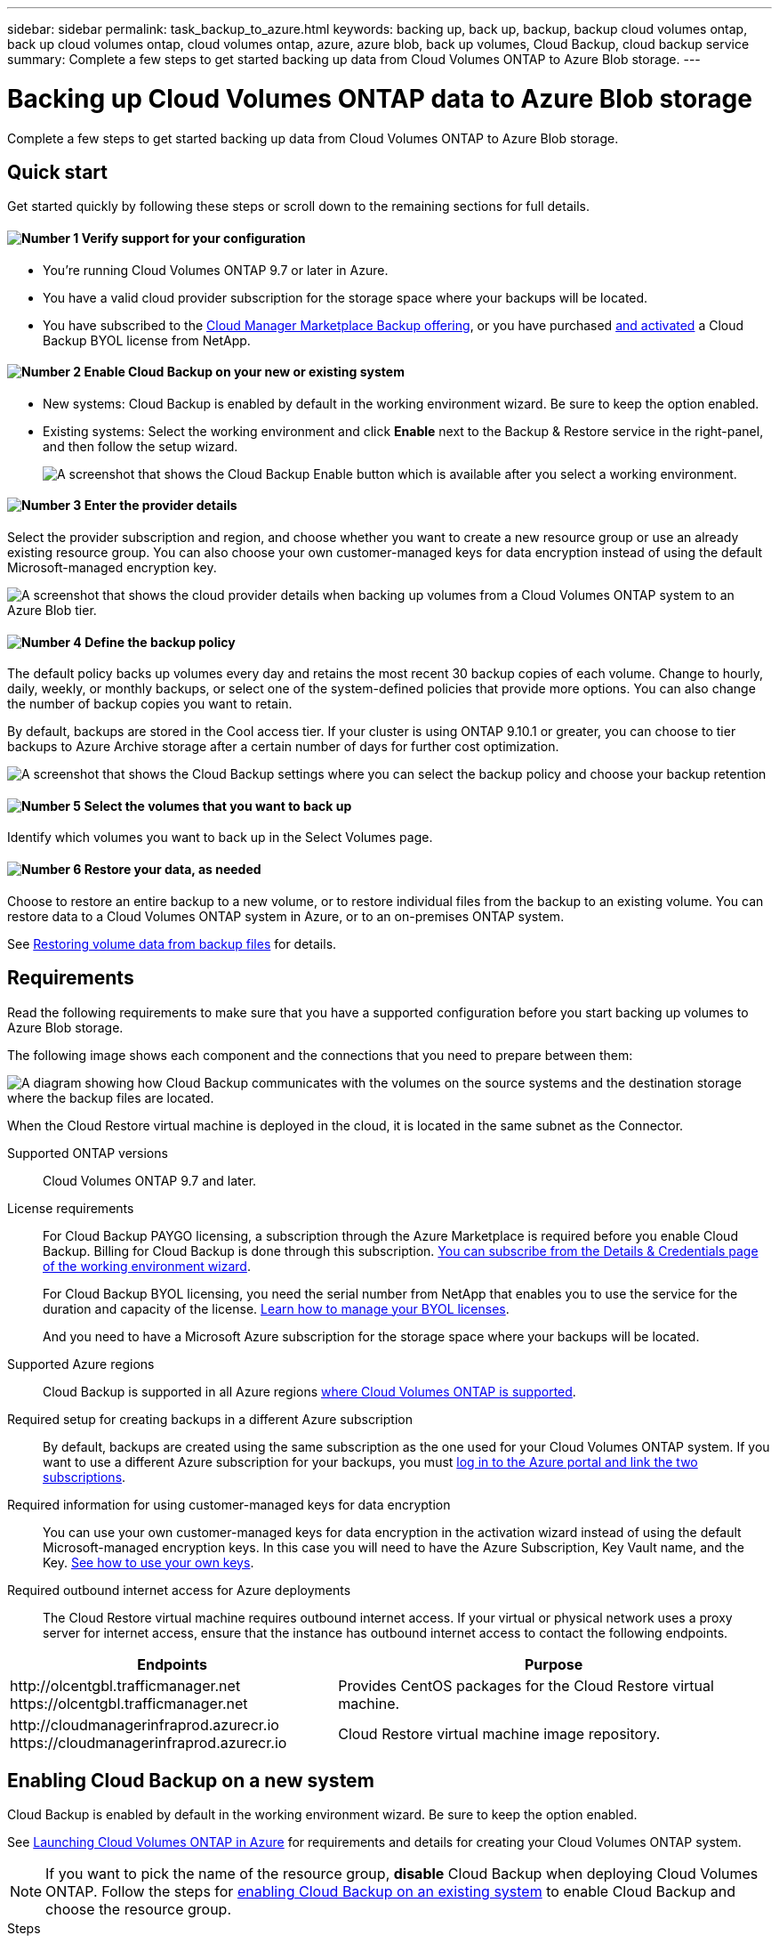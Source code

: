 ---
sidebar: sidebar
permalink: task_backup_to_azure.html
keywords: backing up, back up, backup, backup cloud volumes ontap, back up cloud volumes ontap, cloud volumes ontap, azure, azure blob, back up volumes, Cloud Backup, cloud backup service
summary: Complete a few steps to get started backing up data from Cloud Volumes ONTAP to Azure Blob storage.
---

= Backing up Cloud Volumes ONTAP data to Azure Blob storage
:hardbreaks:
:nofooter:
:icons: font
:linkattrs:
:imagesdir: ./media/

[.lead]
Complete a few steps to get started backing up data from Cloud Volumes ONTAP to Azure Blob storage.

== Quick start

Get started quickly by following these steps or scroll down to the remaining sections for full details.

==== image:number1.png[Number 1] Verify support for your configuration

[role="quick-margin-list"]
* You're running Cloud Volumes ONTAP 9.7 or later in Azure.
* You have a valid cloud provider subscription for the storage space where your backups will be located.
* You have subscribed to the https://azuremarketplace.microsoft.com/en-us/marketplace/apps/netapp.cloud-manager?tab=Overview[Cloud Manager Marketplace Backup offering^], or you have purchased link:task_licensing_cloud_backup.html#use-cloud-backup-byol-licenses[and activated^] a Cloud Backup BYOL license from NetApp.

==== image:number2.png[Number 2] Enable Cloud Backup on your new or existing system

[role="quick-margin-list"]
* New systems: Cloud Backup is enabled by default in the working environment wizard. Be sure to keep the option enabled.

* Existing systems: Select the working environment and click *Enable* next to the Backup & Restore service in the right-panel, and then follow the setup wizard.
+
image:screenshot_backup_cvo_enable.png[A screenshot that shows the Cloud Backup Enable button which is available after you select a working environment.]

==== image:number3.png[Number 3] Enter the provider details

[role="quick-margin-para"]
Select the provider subscription and region, and choose whether you want to create a new resource group or use an already existing resource group. You can also choose your own customer-managed keys for data encryption instead of using the default Microsoft-managed encryption key.

[role="quick-margin-para"]
image:screenshot_backup_provider_settings_azure.png[A screenshot that shows the cloud provider details when backing up volumes from a Cloud Volumes ONTAP system to an Azure Blob tier.]

==== image:number4.png[Number 4] Define the backup policy

[role="quick-margin-para"]
The default policy backs up volumes every day and retains the most recent 30 backup copies of each volume. Change to hourly, daily, weekly, or monthly backups, or select one of the system-defined policies that provide more options. You can also change the number of backup copies you want to retain.

[role="quick-margin-para"]
By default, backups are stored in the Cool access tier. If your cluster is using ONTAP 9.10.1 or greater, you can choose to tier backups to Azure Archive storage after a certain number of days for further cost optimization.

[role="quick-margin-para"]
image:screenshot_backup_policy_azure.png[A screenshot that shows the Cloud Backup settings where you can select the backup policy and choose your backup retention]

==== image:number5.png[Number 5] Select the volumes that you want to back up

[role="quick-margin-para"]
Identify which volumes you want to back up in the Select Volumes page.

==== image:number6.png[Number 6] Restore your data, as needed

[role="quick-margin-para"]
Choose to restore an entire backup to a new volume, or to restore individual files from the backup to an existing volume. You can restore data to a Cloud Volumes ONTAP system in Azure, or to an on-premises ONTAP system.

[role="quick-margin-para"]
See link:task_restore_backups.html[Restoring volume data from backup files^] for details.

== Requirements

Read the following requirements to make sure that you have a supported configuration before you start backing up volumes to Azure Blob storage.

The following image shows each component and the connections that you need to prepare between them:

image:diagram_cloud_backup_cvo_azure.png[A diagram showing how Cloud Backup communicates with the volumes on the source systems and the destination storage where the backup files are located.]

When the Cloud Restore virtual machine is deployed in the cloud, it is located in the same subnet as the Connector.

Supported ONTAP versions::
Cloud Volumes ONTAP 9.7 and later.

License requirements::
For Cloud Backup PAYGO licensing, a subscription through the Azure Marketplace is required before you enable Cloud Backup. Billing for Cloud Backup is done through this subscription. link:task_deploying_otc_azure.html[You can subscribe from the Details & Credentials page of the working environment wizard^].
+
For Cloud Backup BYOL licensing, you need the serial number from NetApp that enables you to use the service for the duration and capacity of the license. link:task_licensing_cloud_backup.html#use-cloud-backup-byol-licenses[Learn how to manage your BYOL licenses].
+
And you need to have a Microsoft Azure subscription for the storage space where your backups will be located.

Supported Azure regions::
Cloud Backup is supported in all Azure regions https://cloud.netapp.com/cloud-volumes-global-regions[where Cloud Volumes ONTAP is supported^].

Required setup for creating backups in a different Azure subscription::
By default, backups are created using the same subscription as the one used for your Cloud Volumes ONTAP system. If you want to use a different Azure subscription for your backups, you must link:reference_backup_multi_account_azure.html[log in to the Azure portal and link the two subscriptions].

Required information for using customer-managed keys for data encryption::
You can use your own customer-managed keys for data encryption in the activation wizard instead of using the default Microsoft-managed encryption keys. In this case you will need to have the Azure Subscription, Key Vault name, and the Key. https://docs.microsoft.com/en-us/azure/storage/common/customer-managed-keys-overview[See how to use your own keys].

Required outbound internet access for Azure deployments::
The Cloud Restore virtual machine requires outbound internet access. If your virtual or physical network uses a proxy server for internet access, ensure that the instance has outbound internet access to contact the following endpoints.

[cols="43,57",options="header"]
|===
| Endpoints
| Purpose

|
\http://olcentgbl.trafficmanager.net
\https://olcentgbl.trafficmanager.net

| Provides CentOS packages for the Cloud Restore virtual machine.

|
\http://cloudmanagerinfraprod.azurecr.io
\https://cloudmanagerinfraprod.azurecr.io

| Cloud Restore virtual machine image repository.

|===

== Enabling Cloud Backup on a new system

Cloud Backup is enabled by default in the working environment wizard. Be sure to keep the option enabled.

See link:task_deploying_otc_azure.html[Launching Cloud Volumes ONTAP in Azure] for requirements and details for creating your Cloud Volumes ONTAP system.

NOTE: If you want to pick the name of the resource group, *disable* Cloud Backup when deploying Cloud Volumes ONTAP. Follow the steps for <<enabling-cloud-backup-on-an-existing-system,enabling Cloud Backup on an existing system>> to enable Cloud Backup and choose the resource group.

.Steps

. Click *Create Cloud Volumes ONTAP*.

. Select Microsoft Azure as the cloud provider and then choose a single node or HA system.

. In the Define Azure Credentials page, enter the credentials name, client ID, client secret, and directory ID, and click *Continue*.

. Fill out the Details & Credentials page and be sure that an Azure Marketplace subscription is in place, and click *Continue*.

. On the Services page, leave the service enabled and click *Continue*.
+
image:screenshot_backup_to_azure.gif[Shows the Cloud Backup option in the working environment wizard.]

. Complete the pages in the wizard to deploy the system.

.Result

Cloud Backup is enabled on the system and backs up volumes every day and retains the most recent 30 backup copies.

.What's next?

You can link:task_managing_backups.html[start and stop backups for volumes or change the backup schedule^] and you can link:task_restore_backups.html[restore entire volumes or individual files from a backup file^].

== Enabling Cloud Backup on an existing system

Enable Cloud Backup at any time directly from the working environment.

.Steps

. Select the working environment and click *Enable* next to the Backup & Restore service in the right-panel.
+
image:screenshot_backup_cvo_enable.png[A screenshot that shows the Cloud Backup Enable button which is available after you select a working environment.]

. Select the provider details and click *Next*.

.. The Azure subscription used to store the backups. This can be a different subscription than where the Cloud Volumes ONTAP system resides.
+
If you want to use a different Azure subscription for your backups, you must link:reference_backup_multi_account_azure.html[log in to the Azure portal and link the two subscriptions].
.. The region where the backups will be stored. This can be a different region than where the Cloud Volumes ONTAP system resides.
.. The resource group that manages the Blob container - you can create a new resource group or select an existing resource group.
.. Whether you'll use the default Microsoft-managed encryption key or choose your own customer-managed keys to manage encryption of your data. (https://docs.microsoft.com/en-us/azure/storage/common/customer-managed-keys-overview[See how to use your own keys]).
+
image:screenshot_backup_provider_settings_azure.png[A screenshot that shows the cloud provider details when backing up volumes from a Cloud Volumes ONTAP system to an Azure Blob tier.]

. Enter the backup policy details and click *Next*.

.. Define the backup schedule and choose the number of backups to retain. link:concept_backup_to_cloud.html#the-schedule-is-hourly-daily-weekly-monthly-or-a-combination[See the list of existing policies you can choose^].
.. When using ONTAP 9.10.1 and greater, you can choose to tier backups to Azure Archive storage after a certain number of days for further cost optimization. link:reference-azure-backup-tiers.html[Learn more about using archival tiers].
+
image:screenshot_backup_policy_azure.png[A screenshot that shows the Cloud Backup settings where you can choose your schedule and backup retention.]

. Select the volumes that you want to back up and click *Activate Backup*.
+
image:screenshot_backup_select_volumes.png[A screenshot of selecting the volumes that will be backed up.]

+
* To back up all volumes, check the box in the title row (image:button_backup_all_volumes.png[]).
* To back up individual volumes, check the box for each volume (image:button_backup_1_volume.png[]).

.Result

Cloud Backup starts taking the initial backups of each selected volume and the Backup Dashboard is displayed so you can monitor the state of the backups.

.What's next?

You can link:task_managing_backups.html[start and stop backups for volumes or change the backup schedule^] and you can link:task_restore_backups.html[restore entire volumes or individual files from a backup file^].
